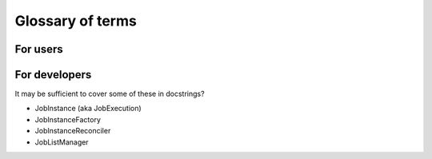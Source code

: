 Glossary of terms
#################

For users
*********

.. glossary::

    Workflow
        *(aka Batch, aka Swarm)*
        Has a TaskDag and a set of WorkflowArgs.  Optionally, a subset of
        WorkflowArgs may be passed to TaskDag and inform the shape of the Dag
        itself. A Workflow can only be re-loaded if the TaskDag and
        WorkflowArgs are shown to be exact matches to a previous Workflow (have
        to work out how to hash+compare).

        .. todo::
            Work out how to hash+compare TaskDag+WorkflowArgs so we can
            differentiate one Workflow from another and determine when a new
            Workflow is required vs. simply a new WorkflowRun

        .. todo::
            Consider capturing the pip freeze or other environmental markers as
            part of the Workflow hash?)

    WorkflowArgs
        A set of arguments that are considered in determining the "uniqueness"
        of the Workflow and whether it can be resumed. Must be hashable.  For
        example, CodCorrect or Como version might be passed as Args to the
        Workflow. Coupled with a populated TaskDag (which must be hashable upon
        execution....  somehow) they define a Workflow.

    WorkflowRun
        A Workflow may be started/paused/ and resumed multiple times.  Each
        start or resume represents a new WorkflowRun. In order for a Workflow
        can be deemed to be complete (successfully), it must have 1 or more
        WorkflowRuns. A WorkflowJob may belong to one or more WorkflowRuns, but
        once the Job reaches a COMPLETE state, it may longer be added to a
        subsequent WorkflowRun.

    TaskDag
        A set of Tasks. Upon calling "execute()," it is considered frozen (i.e.
        becomes immutable for the lifetime of the Workflow). It must be
        hashable in this frozen state.

    Task
        *(aka WorkflowJob, aka "Job that may have up/downstream dependencies")*
        Can be created using the TaskDag method create_task().  Represents a
        unit of work with potential upstream/downstream dependencies.

    Job
        *(an executable unit of work)*
        When a Workflow is first created, all its Jobs are populated in the
        database. A Job is tightly linked to a set of JobInstances. The only
        difference between a Job and a Task is that a Task is a Job that has
        depedencies or dependents.


For developers
**************

It may be sufficient to cover some of these in docstrings?

- JobInstance (aka JobExecution)
- JobInstanceFactory
- JobInstanceReconciler
- JobListManager
